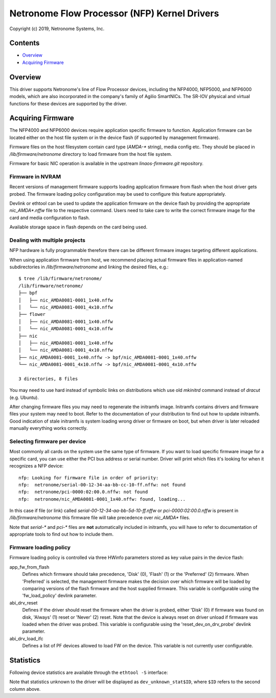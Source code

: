 .. SPDX-License-Identifier: (GPL-2.0-only OR BSD-2-Clause)

=============================================
Netronome Flow Processor (NFP) Kernel Drivers
=============================================

Copyright (c) 2019, Netronome Systems, Inc.

Contents
========

- `Overview`_
- `Acquiring Firmware`_

Overview
========

This driver supports Netronome's line of Flow Processor devices,
including the NFP4000, NFP5000, and NFP6000 models, which are also
incorporated in the company's family of Agilio SmartNICs. The SR-IOV
physical and virtual functions for these devices are supported by
the driver.

Acquiring Firmware
==================

The NFP4000 and NFP6000 devices require application specific firmware
to function.  Application firmware can be located either on the host file system
or in the device flash (if supported by management firmware).

Firmware files on the host filesystem contain card type (`AMDA-*` string), media
config etc.  They should be placed in `/lib/firmware/netronome` directory to
load firmware from the host file system.

Firmware for basic NIC operation is available in the upstream
`linaos-firmware.git` repository.

Firmware in NVRAM
-----------------

Recent versions of management firmware supports loading application
firmware from flash when the host driver gets probed.  The firmware loading
policy configuration may be used to configure this feature appropriately.

Devlink or ethtool can be used to update the application firmware on the device
flash by providing the appropriate `nic_AMDA*.nffw` file to the respective
command.  Users need to take care to write the correct firmware image for the
card and media configuration to flash.

Available storage space in flash depends on the card being used.

Dealing with multiple projects
------------------------------

NFP hardware is fully programmable therefore there can be different
firmware images targeting different applications.

When using application firmware from host, we recommend placing
actual firmware files in application-named subdirectories in
`/lib/firmware/netronome` and linking the desired files, e.g.::

    $ tree /lib/firmware/netronome/
    /lib/firmware/netronome/
    ├── bpf
    │   ├── nic_AMDA0081-0001_1x40.nffw
    │   └── nic_AMDA0081-0001_4x10.nffw
    ├── flower
    │   ├── nic_AMDA0081-0001_1x40.nffw
    │   └── nic_AMDA0081-0001_4x10.nffw
    ├── nic
    │   ├── nic_AMDA0081-0001_1x40.nffw
    │   └── nic_AMDA0081-0001_4x10.nffw
    ├── nic_AMDA0081-0001_1x40.nffw -> bpf/nic_AMDA0081-0001_1x40.nffw
    └── nic_AMDA0081-0001_4x10.nffw -> bpf/nic_AMDA0081-0001_4x10.nffw

    3 directories, 8 files

You may need to use hard instead of symbolic links on distributions
which use old `mkinitrd` command instead of `dracut` (e.g. Ubuntu).

After changing firmware files you may need to regenerate the initramfs
image.  Initramfs contains drivers and firmware files your system may
need to boot.  Refer to the documentation of your distribution to find
out how to update initramfs.  Good indication of stale initramfs
is system loading wrong driver or firmware on boot, but when driver is
later reloaded manually everything works correctly.

Selecting firmware per device
-----------------------------

Most commonly all cards on the system use the same type of firmware.
If you want to load specific firmware image for a specific card, you
can use either the PCI bus address or serial number.  Driver will print
which files it's looking for when it recognizes a NFP device::

    nfp: Looking for firmware file in order of priority:
    nfp:  netronome/serial-00-12-34-aa-bb-cc-10-ff.nffw: not found
    nfp:  netronome/pci-0000:02:00.0.nffw: not found
    nfp:  netronome/nic_AMDA0081-0001_1x40.nffw: found, loading...

In this case if file (or link) called *serial-00-12-34-aa-bb-5d-10-ff.nffw*
or *pci-0000:02:00.0.nffw* is present in `/lib/firmware/netronome` this
firmware file will take precedence over `nic_AMDA*` files.

Note that `serial-*` and `pci-*` files are **not** automatically included
in initramfs, you will have to refer to documentation of appropriate tools
to find out how to include them.

Firmware loading policy
-----------------------

Firmware loading policy is controlled via three HWinfo parameters
stored as key value pairs in the device flash:

app_fw_from_flash
    Defines which firmware should take precedence, 'Disk' (0), 'Flash' (1) or
    the 'Preferred' (2) firmware. When 'Preferred' is selected, the management
    firmware makes the decision over which firmware will be loaded by comparing
    versions of the flash firmware and the host supplied firmware.
    This variable is configurable using the 'fw_load_policy'
    devlink parameter.

abi_drv_reset
    Defines if the driver should reset the firmware when
    the driver is probed, either 'Disk' (0) if firmware was found on disk,
    'Always' (1) reset or 'Never' (2) reset. Note that the device is always
    reset on driver unload if firmware was loaded when the driver was probed.
    This variable is configurable using the 'reset_dev_on_drv_probe'
    devlink parameter.

abi_drv_load_ifc
    Defines a list of PF devices allowed to load FW on the device.
    This variable is not currently user configurable.

Statistics
==========

Following device statistics are available through the ``ethtool -S`` interface:

.. flat-table:: NFP device statistics
   :header-rows: 1
   :widths: 3 1 11

   * - Name
     - ID
     - Meaning

   * - dev_rx_discards
     - 1
     - Packet can be discarded on the RX path for one of the following reasons:

        * The NIC is not in promisc mode, and the destination MAC address
          doesn't match the interfaces' MAC address.
        * The received packet is larger than the max buffer size on the host.
          I.e. it exceeds the Layer 3 MRU.
        * There is no freelist descriptor available on the host for the packet.
          It is likely that the NIC couldn't cache one in time.
        * A BPF program discarded the packet.
        * The datapath drop action was executed.
        * The MAC discarded the packet due to lack of ingress buffer space
          on the NIC.

   * - dev_rx_errors
     - 2
     - A packet can be counted (and dropped) as RX error for the following
       reasons:

       * A problem with the VEB lookup (only when SR-IOV is used).
       * A physical layer problem that causes Ethernet errors, like FCS or
         alignment errors. The cause is usually faulty cables or SFPs.

   * - dev_rx_bytes
     - 3
     - Total number of bytes received.

   * - dev_rx_uc_bytes
     - 4
     - Unicast bytes received.

   * - dev_rx_mc_bytes
     - 5
     - Multicast bytes received.

   * - dev_rx_bc_bytes
     - 6
     - Broadcast bytes received.

   * - dev_rx_pkts
     - 7
     - Total number of packets received.

   * - dev_rx_mc_pkts
     - 8
     - Multicast packets received.

   * - dev_rx_bc_pkts
     - 9
     - Broadcast packets received.

   * - dev_tx_discards
     - 10
     - A packet can be discarded in the TX direction if the MAC is
       being flow controlled and the NIC runs out of TX queue space.

   * - dev_tx_errors
     - 11
     - A packet can be counted as TX error (and dropped) for one for the
       following reasons:

       * The packet is an LSO segment, but the Layer 3 or Layer 4 offset
         could not be determined. Therefore LSO could not continue.
       * An invalid packet descriptor was received over PCIe.
       * The packet Layer 3 length exceeds the device MTU.
       * An error on the MAC/physical layer. Usually due to faulty cables or
         SFPs.
       * A CTM buffer could not be allocated.
       * The packet offset was incorrect and could not be fixed by the NIC.

   * - dev_tx_bytes
     - 12
     - Total number of bytes transmitted.

   * - dev_tx_uc_bytes
     - 13
     - Unicast bytes transmitted.

   * - dev_tx_mc_bytes
     - 14
     - Multicast bytes transmitted.

   * - dev_tx_bc_bytes
     - 15
     - Broadcast bytes transmitted.

   * - dev_tx_pkts
     - 16
     - Total number of packets transmitted.

   * - dev_tx_mc_pkts
     - 17
     - Multicast packets transmitted.

   * - dev_tx_bc_pkts
     - 18
     - Broadcast packets transmitted.

Note that statistics unknown to the driver will be displayed as
``dev_unknown_stat$ID``, where ``$ID`` refers to the second column
above.
